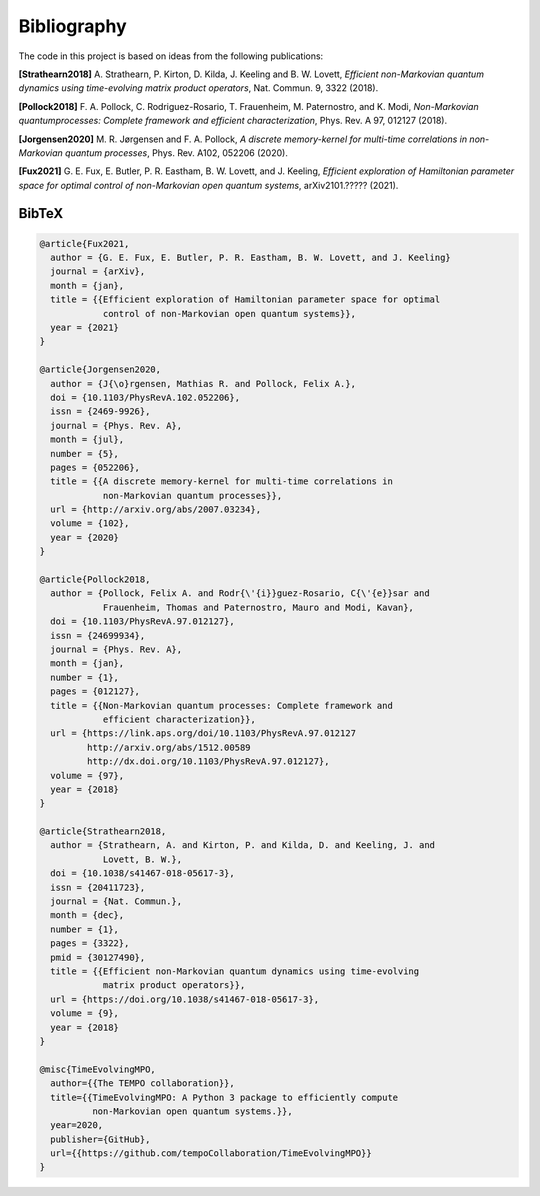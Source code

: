 Bibliography
============

The code in this project is based on ideas from the following publications:

**[Strathearn2018]**
A. Strathearn, P. Kirton, D. Kilda, J. Keeling and
B. W. Lovett,  *Efficient non-Markovian quantum dynamics using
time-evolving matrix product operators*, Nat. Commun. 9, 3322 (2018).

**[Pollock2018]**
F.  A.  Pollock,  C.  Rodriguez-Rosario,  T.  Frauenheim,
M. Paternostro, and K. Modi, *Non-Markovian quantumprocesses: Complete
framework and efficient characterization*, Phys. Rev. A 97, 012127 (2018).

**[Jorgensen2020]**
M. R. Jørgensen and F. A. Pollock, *A discrete
memory-kernel for multi-time correlations in non-Markovian quantum
processes*, Phys. Rev. A102, 052206 (2020).

**[Fux2021]**
G. E. Fux, E. Butler, P. R. Eastham, B. W. Lovett, and
J. Keeling, *Efficient exploration of Hamiltonian parameter space for
optimal control of non-Markovian open quantum systems*, arXiv2101.?????
(2021).

.. _bibtex:

BibTeX
------

.. code-block:: bibtex

  @article{Fux2021,
    author = {G. E. Fux, E. Butler, P. R. Eastham, B. W. Lovett, and J. Keeling}
    journal = {arXiv},
    month = {jan},
    title = {{Efficient exploration of Hamiltonian parameter space for optimal
              control of non-Markovian open quantum systems}},
    year = {2021}
  }

  @article{Jorgensen2020,
    author = {J{\o}rgensen, Mathias R. and Pollock, Felix A.},
    doi = {10.1103/PhysRevA.102.052206},
    issn = {2469-9926},
    journal = {Phys. Rev. A},
    month = {jul},
    number = {5},
    pages = {052206},
    title = {{A discrete memory-kernel for multi-time correlations in
              non-Markovian quantum processes}},
    url = {http://arxiv.org/abs/2007.03234},
    volume = {102},
    year = {2020}
  }

  @article{Pollock2018,
    author = {Pollock, Felix A. and Rodr{\'{i}}guez-Rosario, C{\'{e}}sar and
              Frauenheim, Thomas and Paternostro, Mauro and Modi, Kavan},
    doi = {10.1103/PhysRevA.97.012127},
    issn = {24699934},
    journal = {Phys. Rev. A},
    month = {jan},
    number = {1},
    pages = {012127},
    title = {{Non-Markovian quantum processes: Complete framework and
              efficient characterization}},
    url = {https://link.aps.org/doi/10.1103/PhysRevA.97.012127
           http://arxiv.org/abs/1512.00589
           http://dx.doi.org/10.1103/PhysRevA.97.012127},
    volume = {97},
    year = {2018}
  }

  @article{Strathearn2018,
    author = {Strathearn, A. and Kirton, P. and Kilda, D. and Keeling, J. and
              Lovett, B. W.},
    doi = {10.1038/s41467-018-05617-3},
    issn = {20411723},
    journal = {Nat. Commun.},
    month = {dec},
    number = {1},
    pages = {3322},
    pmid = {30127490},
    title = {{Efficient non-Markovian quantum dynamics using time-evolving
              matrix product operators}},
    url = {https://doi.org/10.1038/s41467-018-05617-3},
    volume = {9},
    year = {2018}
  }

  @misc{TimeEvolvingMPO,
    author={{The TEMPO collaboration}},
    title={{TimeEvolvingMPO: A Python 3 package to efficiently compute
            non-Markovian open quantum systems.}},
    year=2020,
    publisher={GitHub},
    url={{https://github.com/tempoCollaboration/TimeEvolvingMPO}}
  }

